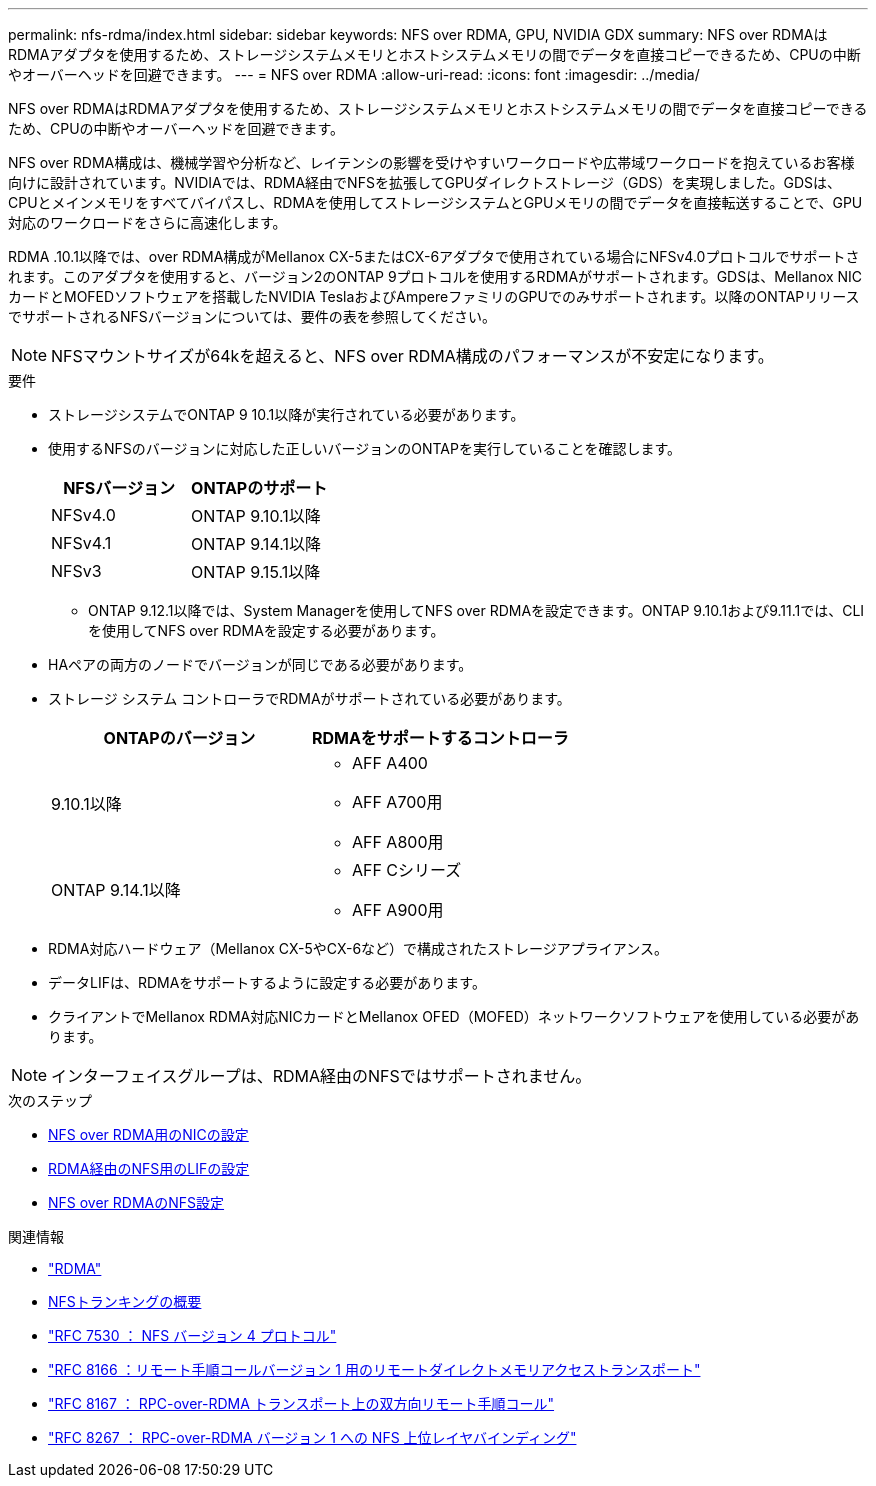 ---
permalink: nfs-rdma/index.html 
sidebar: sidebar 
keywords: NFS over RDMA, GPU, NVIDIA GDX 
summary: NFS over RDMAはRDMAアダプタを使用するため、ストレージシステムメモリとホストシステムメモリの間でデータを直接コピーできるため、CPUの中断やオーバーヘッドを回避できます。 
---
= NFS over RDMA
:allow-uri-read: 
:icons: font
:imagesdir: ../media/


[role="lead"]
NFS over RDMAはRDMAアダプタを使用するため、ストレージシステムメモリとホストシステムメモリの間でデータを直接コピーできるため、CPUの中断やオーバーヘッドを回避できます。

NFS over RDMA構成は、機械学習や分析など、レイテンシの影響を受けやすいワークロードや広帯域ワークロードを抱えているお客様向けに設計されています。NVIDIAでは、RDMA経由でNFSを拡張してGPUダイレクトストレージ（GDS）を実現しました。GDSは、CPUとメインメモリをすべてバイパスし、RDMAを使用してストレージシステムとGPUメモリの間でデータを直接転送することで、GPU対応のワークロードをさらに高速化します。

RDMA .10.1以降では、over RDMA構成がMellanox CX-5またはCX-6アダプタで使用されている場合にNFSv4.0プロトコルでサポートされます。このアダプタを使用すると、バージョン2のONTAP 9プロトコルを使用するRDMAがサポートされます。GDSは、Mellanox NICカードとMOFEDソフトウェアを搭載したNVIDIA TeslaおよびAmpereファミリのGPUでのみサポートされます。以降のONTAPリリースでサポートされるNFSバージョンについては、要件の表を参照してください。


NOTE: NFSマウントサイズが64kを超えると、NFS over RDMA構成のパフォーマンスが不安定になります。

.要件
* ストレージシステムでONTAP 9 10.1以降が実行されている必要があります。
* 使用するNFSのバージョンに対応した正しいバージョンのONTAPを実行していることを確認します。
+
[cols="2"]
|===
| NFSバージョン | ONTAPのサポート 


| NFSv4.0 | ONTAP 9.10.1以降 


| NFSv4.1 | ONTAP 9.14.1以降 


| NFSv3 | ONTAP 9.15.1以降 
|===
+
** ONTAP 9.12.1以降では、System Managerを使用してNFS over RDMAを設定できます。ONTAP 9.10.1および9.11.1では、CLIを使用してNFS over RDMAを設定する必要があります。


* HAペアの両方のノードでバージョンが同じである必要があります。
* ストレージ システム コントローラでRDMAがサポートされている必要があります。
+
[cols="2"]
|===
| ONTAPのバージョン | RDMAをサポートするコントローラ 


| 9.10.1以降  a| 
** AFF A400
** AFF A700用
** AFF A800用




| ONTAP 9.14.1以降  a| 
** AFF Cシリーズ
** AFF A900用


|===
* RDMA対応ハードウェア（Mellanox CX-5やCX-6など）で構成されたストレージアプライアンス。
* データLIFは、RDMAをサポートするように設定する必要があります。
* クライアントでMellanox RDMA対応NICカードとMellanox OFED（MOFED）ネットワークソフトウェアを使用している必要があります。



NOTE: インターフェイスグループは、RDMA経由のNFSではサポートされません。

.次のステップ
* xref:./configure-nics-task.adoc[NFS over RDMA用のNICの設定]
* xref:./configure-lifs-task.adoc[RDMA経由のNFS用のLIFの設定]
* xref:./configure-nfs-task.adoc[NFS over RDMAのNFS設定]


.関連情報
* link:../concepts/rdma-concept.html["RDMA"]
* xref:../nfs-trunking/index.html[NFSトランキングの概要]
* https://datatracker.ietf.org/doc/html/rfc7530["RFC 7530 ： NFS バージョン 4 プロトコル"^]
* https://datatracker.ietf.org/doc/html/rfc8166["RFC 8166 ：リモート手順コールバージョン 1 用のリモートダイレクトメモリアクセストランスポート"^]
* https://datatracker.ietf.org/doc/html/rfc8167["RFC 8167 ： RPC-over-RDMA トランスポート上の双方向リモート手順コール"^]
* https://datatracker.ietf.org/doc/html/rfc8267["RFC 8267 ： RPC-over-RDMA バージョン 1 への NFS 上位レイヤバインディング"^]


